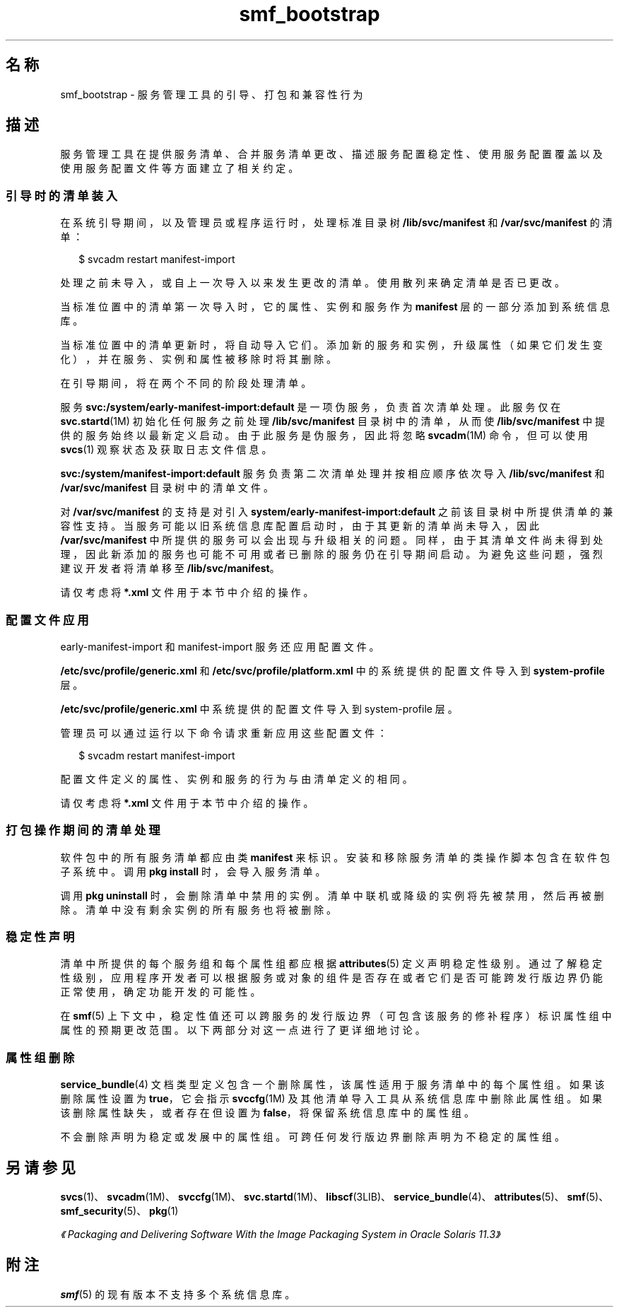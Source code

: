 '\" te
.\" Copyright (c) 2010, 2013, Oracle and/or its affiliates.All rights reserved.
.TH smf_bootstrap 5 "2011 年 12 月 28 日" "SunOS 5.11" "标准、环境和宏"
.SH 名称
smf_bootstrap \- 服务管理工具的引导、打包和兼容性行为
.SH 描述
.sp
.LP
服务管理工具在提供服务清单、合并服务清单更改、描述服务配置稳定性、使用服务配置覆盖以及使用服务配置文件等方面建立了相关约定。
.SS "引导时的清单装入"
.sp
.LP
在系统引导期间，以及管理员或程序运行时，处理标准目录树 \fB/lib/svc/manifest\fR 和 \fB/var/svc/manifest\fR 的清单：
.sp
.in +2
.nf
$ svcadm restart manifest-import
.fi
.in -2
.sp

.sp
.LP
处理之前未导入，或自上一次导入以来发生更改的清单。使用散列来确定清单是否已更改。
.sp
.LP
当标准位置中的清单第一次导入时，它的属性、实例和服务作为 \fBmanifest\fR 层的一部分添加到系统信息库。
.sp
.LP
当标准位置中的清单更新时，将自动导入它们。添加新的服务和实例，升级属性（如果它们发生变化），并在服务、实例和属性被移除时将其删除。
.sp
.LP
在引导期间，将在两个不同的阶段处理清单。 
.sp
.LP
服务 \fBsvc:/system/early-manifest-import:default\fR 是一项伪服务，负责首次清单处理。此服务仅在 \fBsvc.startd\fR(1M) 初始化任何服务之前处理 \fB/lib/svc/manifest\fR 目录树中的清单，从而使 \fB/lib/svc/manifest\fR 中提供的服务始终以最新定义启动。由于此服务是伪服务，因此将忽略 \fBsvcadm\fR(1M) 命令，但可以使用 \fBsvcs\fR(1) 观察状态及获取日志文件信息。
.sp
.LP
\fBsvc:/system/manifest-import:default\fR 服务负责第二次清单处理并按相应顺序依次导入 \fB/lib/svc/manifest\fR 和 \fB/var/svc/manifest\fR 目录树中的清单文件。
.sp
.LP
对 \fB/var/svc/manifest\fR 的支持是对引入 \fBsystem/early-manifest-import:default\fR 之前该目录树中所提供清单的兼容性支持。当服务可能以旧系统信息库配置启动时，由于其更新的清单尚未导入，因此 \fB/var/svc/manifest\fR 中所提供的服务可以会出现与升级相关的问题。同样，由于其清单文件尚未得到处理，因此新添加的服务也可能不可用或者已删除的服务仍在引导期间启动。为避免这些问题，强烈建议开发者将清单移至 \fB/lib/svc/manifest\fR。
.sp
.LP
请仅考虑将 \fB*.xml\fR 文件用于本节中介绍的操作。
.SS "配置文件应用"
.sp
.LP
early-manifest-import 和 manifest-import 服务还应用配置文件。
.sp
.LP
\fB/etc/svc/profile/generic.xml\fR 和 \fB/etc/svc/profile/platform.xml\fR 中的系统提供的配置文件导入到 \fBsystem-profile\fR 层。
.sp
.LP
\fB/etc/svc/profile/generic.xml\fR 中系统提供的配置文件导入到 system-profile 层。
.sp
.LP
管理员可以通过运行以下命令请求重新应用这些配置文件：
.sp
.in +2
.nf
$ svcadm restart manifest-import
.fi
.in -2
.sp

.sp
.LP
配置文件定义的属性、实例和服务的行为与由清单定义的相同。 
.sp
.LP
请仅考虑将 \fB*.xml\fR 文件用于本节中介绍的操作。
.SS "打包操作期间的清单处理"
.sp
.LP
软件包中的所有服务清单都应由类 \fBmanifest\fR 来标识。安装和移除服务清单的类操作脚本包含在软件包子系统中。调用 \fBpkg install\fR 时，会导入服务清单。
.sp
.LP
调用 \fBpkg uninstall\fR 时，会删除清单中禁用的实例。清单中联机或降级的实例将先被禁用，然后再被删除。清单中没有剩余实例的所有服务也将被删除。
.SS "稳定性声明"
.sp
.LP
清单中所提供的每个服务组和每个属性组都应根据 \fBattributes\fR(5) 定义声明稳定性级别。通过了解稳定性级别，应用程序开发者可以根据服务或对象的组件是否存在或者它们是否可能跨发行版边界仍能正常使用，确定功能开发的可能性。
.sp
.LP
在 \fBsmf\fR(5) 上下文中，稳定性值还可以跨服务的发行版边界（可包含该服务的修补程序）标识属性组中属性的预期更改范围。以下两部分对这一点进行了更详细地讨论。
.SS "属性组删除"
.sp
.LP
\fBservice_bundle\fR(4) 文档类型定义包含一个删除属性，该属性适用于服务清单中的每个属性组。如果该删除属性设置为\fB true\fR，它会指示 \fBsvccfg\fR(1M) 及其他清单导入工具从系统信息库中删除此属性组。如果该删除属性缺失，或者存在但设置为 \fBfalse\fR，将保留系统信息库中的属性组。
.sp
.LP
不会删除声明为稳定或发展中的属性组。可跨任何发行版边界删除声明为不稳定的属性组。
.SH 另请参见
.sp
.LP
\fBsvcs\fR(1)、\fBsvcadm\fR(1M)、\fBsvccfg\fR(1M)、\fBsvc.startd\fR(1M)、\fBlibscf\fR(3LIB)、\fBservice_bundle\fR(4)、\fBattributes\fR(5)、\fBsmf\fR(5)、\fBsmf_security\fR(5)、\fBpkg\fR(1)
.sp
.LP
\fI《Packaging and Delivering Software With the Image Packaging System in Oracle Solaris 11.3》\fR
.SH 附注
.sp
.LP
\fBsmf\fR(5) 的现有版本不支持多个系统信息库。
